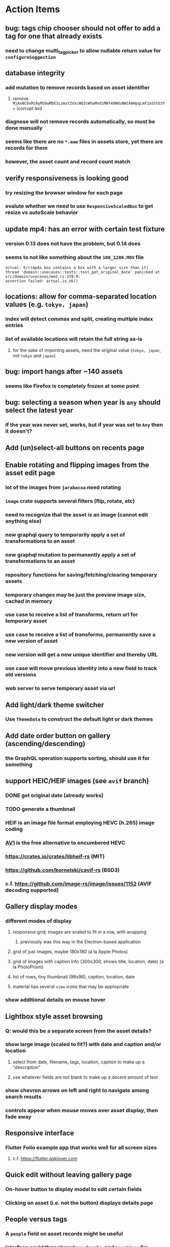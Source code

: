 * Action Items
** bug: tags chip chooser should not offer to add a tag for one that already exists
*** need to change multi_tag_picker to allow nullable return value for =configureSuggestion=
** database integrity
*** add mutation to remove records based on asset identifier
**** remove ~MjAxNC8xMi8yMS8wMDE1LzAxY2UxcWQ3cWVwMndiMWY4OWduNW1kNHpqLmF2aS5tb3Y=~ (corrupt avi)
*** diagnose will not remove records automatically, so must be done manually
*** seems like there are no =*.aae= files in assets store, yet there are records for them
*** however, the asset count and record count match
** verify responsiveness is looking good
*** try resizing the browser window for each page
*** evalute whether we need to use =ResponsiveScaledBox= to get resize vs autoScale behavior
** update mp4: has an error with certain test fixture
*** version 0.13 does not have the problem, but 0.14 does
*** seems to not like something about the =100_1206.MOV= file
#+begin_src
actual: Err(mp4a box contains a box with a larger size than it)
thread 'domain::usecases::tests::test_get_original_date' panicked at src/domain/usecases/mod.rs:339:9:
assertion failed: actual.is_ok()
#+end_src
** locations: allow for comma-separated location values (e.g. ~tokyo, japan~)
*** index will detect commas and split, creating multiple index entries
*** list of available locations will retain the full string as-is
**** for the sake of importing assets, need the original value (~tokyo, japan~, not ~tokyo~ and ~japan~)
** bug: import hangs after ~140 assets
*** seems like Firefox is completely frozen at some point
** bug: selecting a season when year is ~any~ should select the latest year
*** if the year was never set, works, but if year was set to ~Any~ then it doesn't?
** Add (un)select-all buttons on recents page
** Enable rotating and flipping images from the asset edit page
*** lot of the images from ~jarabacoa~ need rotating
*** =image= crate supports several filters (flip, rotate, etc)
*** need to recognize that the asset is an image (cannot edit anything else)
*** new graphql query to temporarily apply a set of transformations to an asset
*** new graphql mutation to permanently apply a set of transformations to an asset
*** repository functions for saving/fetching/clearing temporary assets
*** temporary changes may be just the preview image size, cached in memory
*** use case to receive a list of transforms, return url for temporary asset
*** use case to receive a list of transforms, permanently save a new version of asset
*** new version will get a new unique identifier and thereby URL
*** use case will move previous identity into a new field to track old versions
*** web server to serve temporary asset via url
** Add light/dark theme switcher
*** Use =ThemeData= to construct the default light or dark themes
** Add date order button on gallery (ascending/descending)
*** the GraphQL operation supports sorting, should use it for something
** support HEIC/HEIF images (see =avif= branch)
*** DONE get original date (already works)
*** TODO generate a thumbnail
*** HEIF is an image file format employing HEVC (h.265) image coding
*** [[https://aomediacodec.github.io/av1-avif/][AV1]] is the free alternative to encumbered HEVC
*** https://crates.io/crates/libheif-rs (MIT)
*** https://github.com/kornelski/cavif-rs (BSD3)
*** c.f. https://github.com/image-rs/image/issues/1152 (AVIF decoding supported)
** Gallery display modes
*** different modes of display
**** responsive grid; images are scaled to fit in a row, with wrapping
***** previously was this way in the Electron-based application
**** grid of just images, maybe 180x180 (a la Apple Photos)
**** grid of images with caption info (300x300, shows title, location, date) (a la PhotoPrism)
**** list of rows, tiny thumbnail (96x96), caption, location, date
**** material has several ~view~ icons that may be appropriate
*** show additional details on mouse hover
** Lightbox style asset browsing
*** Q: would this be a separate screen from the asset details?
*** show large image (scaled to fit?) with date and caption and/or location
**** select from date, filename, tags, location, caption to make up a "description"
**** use whatever fields are not blank to make up a decent amount of text
*** show chevron arrows on left and right to navigate among search results
*** controls appear when mouse moves over asset display, then fade away
** Responsive interface
*** Flutter Folio example app that works well for all screen sizes
**** c.f. https://flutter.gskinner.com
** Quick edit without leaving gallery page
*** On-hover button to display modal to edit certain fields
*** Clicking on asset (i.e. not the button) displays details page
** People versus tags
*** A ~people~ field on asset records might be useful
*** Interface could then show ~Tags~, ~People~, and ~Locations~ for browsing
*** Would require a ~people~ field on asset ingestion page
*** Would need a GraphQL mutation to move a given tag from ~tags~ to ~people~
*** Would need a new index on the ~people~ field
*** Search page would need a new ~people~ field
** Better search controls
*** Simplified controls with selected attributes shown separately
**** See anilist.co search page (https://anilist.co/search/anime)
***** search text input field
***** selectors for genre, year, season, format
***** selections are shown below the row of selectors (prefixed by ~tag~ icon)
***** far right has view option buttons (list, grid, etc)
***** settings-like icon on far right displays dialog with advanced options
**** Text input field with completion of tags and locations
**** Dropdowns to select tag, location, year, season
***** Can only select a single year
***** Can only select a single season (i.e. ~Jan-Mar~, ~Apr-Jun~, ~Jul-Sep~, ~Oct-Dec~)
***** With only year, search within the entire calendar year
***** With only season, search that season of the most recent year
***** With year + season, search that year narrowed to the season
**** Selections are shown below the row of selectors as raised buttons
***** Mousing over selection shows a ~delete~ icon
***** Mousing over the row shows a "Clear All" button
** Deployment issues
*** Consider using =dart:html= to get the current URL vs setting at build time
**** GraphQL client needs the full address of the server
**** However, running in dev mode the url in the browser has a weird port
** Interface improvements
*** reference: https://flutter.github.io/samples/
*** Thumbnail Serving Strategy
**** the frontend can use the image dimensions to compute the aspect ratio
**** with the aspect ratio, frontend can request images of the desired size
**** frontend can ask for images that are N pixels high or M pixels wide, or whatever
***** by leaving one dimension maxed out, the image aspect ratio will be maintained
**** as long as client keeps asking for the same basic size, backend can cache them
**** when generating thumbnail, always use jpeg format so content type is =image/jpeg=
*** evaluate GMail for ideas on navigation, filtering, etc
**** c.f. https://gallery.flutter.dev/#/reply a mail client demo
**** filters (icons w/names) displayed on the left side
**** sidebar on the right for extra features/extensions
**** hamburger icon in upper left toggles filter names vs just icons
**** search bar along the very top
**** waffle icon to navigate to other applications
**** help and settings icons next to waffle
*** browse and search
**** unified search bar (text input field)
***** completion on tags, locations, etc
***** completion list should indicate if entry is a tag, location, etc
***** accepted items shown with ~#~ and ~@~ prefix to indicate tag or location
**** consider where to display file name and media type search fields
*** image gallery paging
**** spring-loaded next-page navigation
***** scroll to the bottom and keep trying to scroll
***** show some indication (e.g. a spinner) that holding will fetch the next page
***** after two seconds or so, navigate to the next page
**** consider other ways of showing lots of results w/o paging
***** look at some examples and packages for ideas on design and implementation
****** handles scrolling and waiting for data: https://pub.dev/packages/pagination_view
****** has dots: https://pub.dev/packages/dot_pagination_swiper
****** can show an error message: https://pub.dev/packages/flutter_pagination_helper
****** infinite with limited caching: https://pub.dev/packages/infinite_pagination
****** supports various views: https://pub.dev/packages/flutter_paginator
**** consider how to display pages continuously (a la infinite list)
***** would keep several pages in the widget tree at one time
***** scrolling would drop a page widget from the tree, and add a new one
***** when fetching a new page, the page widget would show a progress indicator
***** the "dropped" pages would be changed to consist of placeholders to free memory
**** using carousel style navigation arrows?
*** asset detail page
**** display the date and caption prominently
**** display the other details using a smaller font
**** display select information from EXIF metadata (e.g. camera)
*** quick editing on browse page
**** use =ExpansionPanel= for thumbnail caption that allows editing common fields
*** navigation between screens
**** do not want to have to build all of the screens at the same time, probably
**** can add actions to the =Appbar= with an overflow popup menu button
***** the popup menu button would be the navigation selector
***** the other actions would be appropriate to the current screen
**** maybe use =TabBar=
**** maybe use =BottomNavigationBar=
*** error handling
**** many screens/widgets just display a message without any means of recovery
**** see any of the widgets using bloc providers and how they become useless upon error
**** flutter allows for a custom error handler (i.e. override the ugly red screen)
*** navigation rail for filtering gallery view
**** c.f. https://pub.dev/packages/navigation_rail
**** Nextcloud has a side bar for photos with these options:
***** Photos
***** Videos
***** Albums
***** People
***** Favorites
***** On this day
***** Tags
***** Locations
*** use =RichText= widget to style the captions (e.g. make tags bold)
*** tags in caption could be "gesture sensitive" (i.e. clickable) to show assets with that tag
*** can use =DataTable= to display labeled data (like asset details, metadata)
*** use pointer enter/exit events to start playing a video in place
** Timeline style display for all assets
*** without any selectors, just show most recent going back in time
*** c.f. https://pub.dev/packages/flutter_timeline
*** PhotoPrism has a ~calendar~ view that shows months of years in random order with a (random?) thumbnail
** Known Issues
*** clicking on portrait avi(?) shows widened image and page does not scroll to show details
*** preview of small images makes them large; should serve original size for smaller images
*** graphql errors are handled poorly everywhere
*** RocksDB fails with ~too many open files~ when uploading numerous files
#+BEGIN_SRC
thread 'actix-web' panicked at 'called `Result::unwrap()` on an `Err` value: Error {
 message: "IO error: While open a file for appending: tmp/rocksdb/000733.sst: Too many open files"
}', src/main.rs:88:71
#+END_SRC
** Import screen improvements
*** small button to go directly to asset details/edit page
*** hover over an image to show a larger version
*** hover over a video to start playing it
** Attribute management
*** screen for showing all tags, locations, years, with count values
**** selecting a tag or location offers a rename function
**** selecting multiple tags/locations offers option to remove from all assets
** Bulk edit
*** need to set the custom date on many assets at once
*** Short term solution akin to perkeep/photoprism web interface
**** hover over thumbnail, shows checkbox in the corner
**** click on the checkbox to select the asset
**** once selected, the action popup menu becomes enabled
***** where should the popup menu live?
****** could be in the appbar actions area
****** photoprism adds a FAB that shows the selected count
**** detailed analysis of perkeep tagging
***** user clicks on selection button overlay on asset thumbnail
***** sidebar appears (image gallery shrinks to accomodate)
***** text field for adding new (comma-separated) tags
***** shows superset of all tags on all selected assets as chips
***** indicates those tags that are on _all_ selected assets by filling in with color
***** clicking on an unfilled tag will apply it to all selected assets
***** tags can be removed via ~X~ button attached to tag
*** More sophisticated edits, similar to JIRA
**** start by browsing/searching for assets
**** use the selection checkbox on each asset to select
**** offer a "select all" operation
**** access the operation popup menu to edit selected items
**** menu contains item to perform a bulk edit
**** navigates to screen with form for changing multiple properties
***** set a custom date
***** add a location
***** remove a location
***** rename a location
***** add a tag
***** remove a tag
***** rename a tag
***** set caption
***** change media type
** Advanced Search
*** TODO Add support for searching by mimetype
*** TODO Begin search when user pauses typing
**** Use =debounceTime= operator in RxDart with BLoC state for this
*** TODO Compute Levenshtein distance when comparing strings
**** that is, try to adjust for misspells and minor variations
*** TODO Support advanced queries using Google-style operators
**** c.f. https://support.google.com/websearch/answer/2466433?hl=en
**** move perkeep style query support from mujina to tanuki
**** webui needs an "advanced" tab/link selector on the search page
**** =is:image= and similar to filter by media type
**** =with:<name>= to filter by people (need to know the people though)
**** =AND= and =OR= operators and grouping with parentheses
*** TODO Support searching for assets that have no tags
*** TODO Support searching for assets that have no location
*** TODO Support searching for assets that have no caption
*** TODO Support searching the caption text
**** likely would involve a full table scan
*** TODO searching for images by dimensions (~pano~, ~landscape~, ~portrait~)
*** TODO searching for images based on type (~selfie~, ~screen shot~)
*** TODO searching assets by metadata values (=meta:exif:field=value=)
*** TODO search for images similar to a selected image (a la geeqie)
*** TODO search for images taken with certain cameras
** Schema Growth
*** ML will introduce new fields, like ~labels~ and ~keywords~
*** Geolocation will introduce new data, like GPS coordinates
*** Plan ahead for hierarchical location data (e.g. USA -> California -> Castro Valley -> our home)
*** Plan ahead for hierarchical categories: People -> Friends -> School
*** Custom user-provided metadata will need a place to live
*** Perhaps use records with different key prefixes
**** =metadata/= for user-provided name/value pairs
**** =location/= for location details
**** =decoration/= for ML added values
*** Design solution to database migrations
**** start planning on how to handle data(base) migrations
**** may be a good idea to introduce "metadata" records for assets
***** use a =metadata/= prefix with the id of the asset
***** can hold all sorts of additional information without cluttering the asset
***** should be some form of dictionary to keep things flexible
**** maintain an uber record for tracking database version
**** also the serde library is quite flexible with adding/removing fields
** Data Format Support
*** Read and display descriptions from asset metadata (IPTC ~Description~)
*** Auto-populate missing fields on load
**** when loading an asset, detect missing data (e.g. no original time)
**** try reading the data from the asset and save to the asset record
**** in the future, as more data formats are supported, can fill in the blanks
*** Read other metadata formats
**** XMP
**** IPTC
*** Support audio formats
**** get audio playback working
**** read =ID3= tags in audio files
*** Detect time zone offset in EXIF data
According to Wikipedia the 2.31 version of EXIF will support time-zone
information. Eventually, the application should be able to detect this and
include it in the database records.

: There is no way to record time-zone information along with the time, thus
: rendering the stored time ambiguous. However, time-zone information have
: been introduced recently by Exif version 2.31 (July 2016). Related tags are:
: "OffsetTime", "OffsetTimeOriginal" and "OffsetTimeDigitized".

*** Display thumbnails for PDF files
*** Read metadata from PDF files
**** probably has a creation date of some sort
*** Detect if an image is a "portrait" using metadata
*** Display asset metadata when showing asset details
**** e.g. TIFF, EXIF, JFIF, IPTC
*** Render Markdown as HTML in a scrollable view
*** Display anything textual in a scrollable text area
*** Thumbnails for non-images
**** PhotoPrism generates suitable thumbnails for other kinds of files, saves them to disk
*** Reference
**** EXIF: https://www.media.mit.edu/pia/Research/deepview/exif.html
** Geolocation
*** Extract location information from images
**** write a data migration to process existing assets
**** existing location values should be stored in a "label" field
**** exact location information would be stored separate from label
**** c.f. https://github.com/google/open-location-code/wiki/Evaluation-of-Location-Encoding-Systems
**** c.f. https://www.osgeo.org for some information, resources
*** Map display with locations of photos taken
**** [[https://cloud.google.com/maps-platform/][Google Maps]]
- customer uses their own API key, sets in preferences
- for =testing= account: =AIzaSyAI73udKC3KVk6aIBqOjSqSv6PEQ0qd638=
**** [[https://mariusandra.github.io/pigeon-maps/][Pigeon Maps]]
- Uses data from OpenStreetMap, Wikimedia for the tiles
** Machine learning
*** TensorFlow Hub: https://tfhub.dev
*** https://developers.google.com/machine-learning/crash-course/
*** PhotoPrism applies a bunch of keywords to assets, but only one "label"
**** e.g. a "Sheep" label with keywords "animal, grass, grasslands, green"
*** ML to identify objects, people, etc in photos
**** ML recognizes the subject (dog, cat, person, etc)
**** PhotoPrism supports "automated tagging based on Google TensorFlow"
**** OpenCV for face recognition
***** consider licensing commercial library for this
*** ML to rank photos on various qualities
**** c.f. https://simonwillison.net/2020/May/21/dogsheep-photos/
**** ML assigns scores on aesthetics, interest, etc
** Asset organization
*** Events
**** e.g. school performances, vacations
**** Means of assigning assets to a particular event
**** Browsing by events
*** Albums
**** i.e. organize assets by project, subject, event
**** Apple Photos has ~smart~ albums
***** assets taken around the same time, place
**** save search results as a new album
*** Personal collections
**** that is, sets of assets normally visible to just one person
*** Multiple libraries (like Apple Photos)
** Mobile web support
*** Progressive Web App support in Flutter is coming as of 2020/04
*** Use PWA to get app-like behavior on mobile devices
** Desktop app
*** macOS: cocoapods and M1 support is pending a bug fix
**** c.f. https://github.com/CocoaPods/CocoaPods/issues/9907
*** macOS: need an entitlement? to play videos using =video_player=
*** macOS: likely need to add entitlement for =com.apple.security.network.server=
**** entitlements are part of the app signing process, allowing apps certain abilities
**** c.f. https://flutter.dev/desktop#entitlements-and-the-app-sandbox
*** Need setup for configuration system
**** properties
***** path for database files
***** path for where file uploads go temporarily
***** path for where assets are stored
**** default configuration setup at build-time
***** would be nice to have something like Dart's =environment_config=
****** could use =build.rs= to generate an environment config
******* then load that in =main.rs= to get everything into memory
***** https://github.com/andoriyu/uclicious (BSD)
***** https://github.com/mehcode/config-rs (MIT)
**** screen for configuring the settings
*** Showing the licenses/about dialog
**** use the Flutter =AboutDialog= widget
**** c.f. "licenses" on https://flutter.dev/docs/resources/faq for details
** Mobile app
*** Will likely need the Flutter =AboutDialog= to show legalese for app stores
*** Use [[https://pub.dev/packages/image_picker][image_picker]] to allow user to select images from photo library
*** Allow downloading images and such to the phone for offline browsing
*** Upload while away from home
**** mobile app with upload to a "drop box", backend then retrieves those (on a schedule?)
**** evaluate [[https://github.com/warner/magic-wormhole][magic-wormhole]] as a means of transferring directly to the home computer
** Editing Images
*** Keep track of the asset revisions
*** Allow user to select the primary version (e.g. undo)
*** rotate, flip, spin, crop
*** apply common filters
**** c.f. https://github.com/silvia-odwyer/photon
*** open asset in external program in temporary file
**** easy-to-use app: https://github.com/robaho/seashore
** Data Integrity
*** Guard against concurrent modifications
**** consider how to manage multiple users making changes
**** e.g. two people trying to update the same set of recent imports
**** e.g. two people trying to edit the same asset
**** this is known as the ~lost update~ problem
**** usually managed with a revision number on the record
***** updates must include the revision number; if mismatch, raise error
***** HTTP uses the =ETag= value and the =If-Match= header for this purpose
**** maybe keep an edit history or revision number in separate records
*** Expose data integrity checks in frontend
**** consider if using GraphQL subscriptions would make sense
***** would return each asset id and success bool or list of error codes
***** results would be returned one at a time for the frontend to show progress
***** the error codes would be encoded as GraphQL enums
**** add an option to purge bad records
***** errors of type base64, utf8, missing are not recoverable
**** find files for which there are no documents
*** Should have automated backups of the database
**** every M operations or T minutes/hours/days
*** Add controls for dumping and loading the database
**** provides another mechanism for backup
**** power users could perform large bulk edits of data
** Bulk Export
*** Easy selection and export of multiple images
**** Selection process
***** Maybe show selection icon thingy on hover, click to select
****** use =Stack= with =Align= and a flat button
***** Maybe shift-click to select by thumbnails
**** Export process
***** Maybe app bar has "export" feature to export selected assets
***** Maybe action panel appears when there are selections
***** Show "file save" dialog to choose local file path
***** Save assets using their unique filename
**** Web support is lacking
***** JS has a =showSaveFilePicker()= but seems like =dart:html= does not expose this API
** Performance
*** measure and improve the thumbnail serving
**** thoughts on image crate vs magick-rust vs node.js
***** no idea why image crate appears to be faster than magick-rust
***** priming the cache helps actix a great deal because of its concurrency
***** because actix handles many requests concurrently, it creates the same thumbnail many times over
***** node.js seems fast because it creates thumbnail on first request; it processes requests serially
***** however, node.js is 10 times slower than actix in raw performance
***** actix is probably handling 10 times as many requests concurrently
**** consider caching in memory or on disk
***** unbound caching on disk will consume space forever
***** should have an on-disk LRU cache with a set capacity
**** test images for measurements
| byte size | original filename               | identifier                                                       |
|-----------+---------------------------------+------------------------------------------------------------------|
|  12640634 | animal-blur-close-up-678448.jpg | MjAyMC8wNS8yNC8xODAwLzAxZTkzeGp6ODQ0Y252OHZzMzkzNmtkNHExLmpwZw== |
|   3285366 | pexels-photo.jpg                | MjAyMC8wNS8yNC8xODAwLzAxZTkzeGswOTNicjBkYTdqc2J2ejFwczRlLmpwZw== |
|   1613837 | adorable-animal-blur-326875.jpg | MjAyMC8wNS8yNC8xODAwLzAxZTkzeGp5aHl4NjlqN3ptY2V2MnRucjV0LmpwZw== |
|    788961 | japan-cat-snow.jpg              | MjAyMC8wNS8yNC8xODAwLzAxZTkzeGswNjdzMG0xdDkwcmd4ZnhrM3owLmpwZw== |
|    326088 | animal-cat-cute-74177.jpg       | MjAyMC8wNS8yNC8xODAwLzAxZTkzeGp6YTl5NmtkdmNqdnFuNDlzZ3Z5LmpwZw== |
|    160852 | catmouse_1280p.jpg              | MjAyMC8wNS8yNC8xODAwLzAxZTkzeGp6d25keWI5cmN5emVhamE4ajZuLmpwZw== |
|     24402 | cat-in-cat-donut.jpg            | MjAyMC8wNS8yNC8xODAwLzAxZTkzeGp6dnZqZDV4NGdnc3d0NWtheGNmLmpwZw== |
**** image crate, in-memory caching, =hey= default options
***** priming the cache with =hey -n 1 -c 1= to avoid congestion
| file size | response size | average seconds |
|-----------+---------------+-----------------|
|  12640634 |         19508 |          0.0032 |
|   3285366 |         11124 |          0.0035 |
|   1613837 |         12932 |          0.0033 |
|    788961 |         12099 |          0.0034 |
|    326088 |         15397 |          0.0033 |
|    160852 |         11231 |          0.0033 |
|     24402 |         13655 |          0.0035 |
**** Magick-rust with auto_orient/fit using =hey= with default options
***** this is without any in-memory caching
***** none of the images are rotated, so this is as good as it gets
| file size | response size |     average seconds |
|-----------+---------------+---------------------|
|  12640634 |               | too many open files |
|   3285366 |         55477 |              4.0196 |
|   1613837 |         12874 |              7.0632 |
|    788961 |         70088 |              0.5709 |
|    326088 |         15128 |              1.0801 |
|    160852 |         15307 |              0.5394 |
|     24402 |         16750 |              0.2645 |
**** baseline measurements using =hey= with default options
***** this is without any in-memory caching
| file size | response size |   average seconds |
|-----------+---------------+-------------------|
|  12640634 |         19508 | 199/200 timed out |
|   3285366 |         11124 |            2.2119 |
|   1613837 |         12932 |            2.8025 |
|    788961 |         12099 |            0.3350 |
|    326088 |         15397 |            0.5299 |
|    160852 |         11231 |            0.2818 |
|     24402 |         13655 |            0.0544 |
**** measurements of Node.js using =hey= with default options
***** n.b. it is generating a 240x240 pixel thumbnail
| file size | response size | average seconds |
|-----------+---------------+-----------------|
|  12640634 |         11124 |          0.0293 |
|   3285366 |          7608 |          0.0276 |
|   1613837 |          7894 |          0.0278 |
|    788961 |          7213 |          0.0329 |
|    326088 |          9833 |          0.0300 |
|    160852 |          6799 |          0.0287 |
|     24402 |          9713 |          0.0314 |
*** consider if caching search results will improve responsiveness
**** could return a query code to the caller in search meta
**** caller returns that code in the next query to access the cache
**** in this way, the results for a particular query can be cached reliably
**** eventually cached search results need to be pruned
**** RocksDB by default has a block cache of 8mb in 16 shards of 512kb
**** also consider that any caching should live in the data source
*** consider if filtering can be done "in the database" somehow
**** database queries should probably take a filter closure
**** database functions iterate the results, applying the filter
**** the remaining results are then collecting into a vector
** First Hour
*** Initial help screen when there is zero content
*** Describe elements of the home page (e.g. interactive tutorial)
*** Open a web page with helpful first steps
** Architecture Review
*** Flutter/Rust bridge, call Rust from Dart
**** c.f. https://github.com/fzyzcjy/flutter_rust_bridge
**** c.f. https://www.zaynetro.com/post/flutter-rust-bridge-2023/
*** Rewrite application in Dart
**** database: https://github.com/isar/isar
***** supports composite indices, filters, sorting
*** Alternative to actix might be axum (https://crates.io/crates/axum)
*** Alternative to running HTTP server
**** Use a socket file
**** Link Dart code to Rust using FFI
*** Asynchronous
**** Will need to start using =async/await= as more libraries return =Future=
**** Use of actix means that tokio runtime is already in place
*** Large file upload
**** split file into chunks, upload one-by-one, showing progress
***** default to 8MB chunks, most images will be smaller than that
*** GraphQL server
**** consider https://github.com/async-graphql/async-graphql as alternative to juniper
***** handles multipart requests (file uploads)
***** provides actix-web integration
** Display modes
*** Slide show mode for assets matching search
**** look for NCS BGM to play during the slide show
*** Image zoom
*** Display 2 or 4 images at once for side-by-side comparison
** Unsorted Features
*** Easy publishing to sharing sites (e.g. Google Photos)
**** option to auto-orient
**** option to resize image
**** option to change format
**** option to strip metadata
**** option to apply watermarks
**** option to save in ePub format for iOS
**** button to open asset in file browser
*** Easy import from external sites (e.g. google, instagram)
*** Multi-user support
**** login page
***** desktop app could use keychain to get access
**** password reset (via email?)
**** access restrictions
**** private sets
**** comments
**** favorites
**** likes
**** rating levels (e.g. mature)
*** Display "N years ago" assets like Facebook does
*** Import directly from the camera
*** Custom metadata
*** Hierarchical categories: People -> Friends -> School
*** Hierarchical locations: USA -> California -> Los Angeles
*** Groups and subgroups of assets
**** Turkey > Gallipoli Peninsula > Gali Winery
**** Winery > vinification > fermentation tanks
**** Architecture > Buildings > underground cellar
*** Converting videos to animated GIFs
*** Extracting a frame from a video
*** Creating a calendar
*** OCR of images, PDFs
*** Task automation
**** e.g. editing image metadata
**** e.g. resize, rotate, format conversion
**** e.g. watermarks
**** e.g. strip location data
****  store changes in "alternates"
*** Scripting support
*** portable mode for thumb-drive based usage
*** demo bundle that includes some preloaded assets
* Product
** Productization
*** Windows support
**** look into getting some sort of certification to bypass SmartScreen
***** c.f. https://getimageview.net/2020/06/02/microsoft-defender-smartscreen-is-hurting-independent-developers/
**** ensure AVI support works fully
***** display thumbnails and play video
***** extract original date/time if available
**** ensure support for popular image formats (whatever is popular on Windows)
***** BMP (Windows Bitmap)
*** Desktop application combined with the server
*** Building the product (build automation)
**** Requirements
***** Consistent builds
***** Need this for building the application, not compiling code
****** dart, flutter, and rust/cargo all know how to compile code
****** need a process to assemble the application deliverable
***** Should support Rust, Dart, Flutter
***** Should support macOS, Windows
***** Likely need a build machine for each target (mac, windows)
***** Contenders
******* https://bazel.build
******* https://please.build
******* https://jenkins.io
******* https://www.buildbot.net
***** Bazel
****** supports all major platforms
****** a very sophisticated replacement for =make=
****** not appropriate for replacing =cargo= or =flutter build=
****** dart: https://github.com/cbracken/rules_dart
****** rust: https://github.com/bazelbuild/rules_rust
****** rust: https://github.com/google/cargo-raze
******* tries to replace cargo to get benefits of bazel
*** Tracking issues and releases on a schedule (SCM)
**** Consider if using GitLab (in a container) would be helpful
***** c.f. https://docs.gitlab.com/omnibus/docker/
*** Application name
**** TODO Try to get a name with "photo", "pic", or something like that
- Helps with SEO and such if the name reflects its intended purpose
**** TODO Look at [[https://www.brandbucket.com/names?search=pic][brandbucket.com]] which has all sorts of great domains and logos for sale
- https://www.brandbucket.com/names?search=pic
- https://www.brandbucket.com/names?search=photo
- picstow: $2795
- picturepile: $2495
- apiqo: $2395
- pictous: $1895
- picuno: $1895
- pictasa: $1675
**** Names suggested by others
***** Joseph: Treasure Box
**** Names Nathan thought up or found
- fotopyle
  - startup name check is green across the board
- fotopile
  - domain for sale, minimum 75 GBP
- traqpics
  - startup name check is green across the board
- PixKeep
  - startup name check is green across the board
  - sounds halfway decent, better than than some others
- Picstashio
  - cool picstash.io domain is available
  - picstashio.com is owned by broken
- picillary
  - startup name check is green across the board
  - google search pulls up some porn results
- Pictello: taken
- Pickled Pixels
  - already taken by a small business in NC (http://www.pickledpixels.biz)
  - icon consists of 4 media elements in a jar (same idea I had)
  - pickledpixels.com is parked and sold for $2000
  - pickledpixels.app is available according to whois
- PicklePixel
  - rolls off the tongue, sounds funny, memorable
  - icon would be a photo in a jar (not a pickle, that would be comical)
  - picklepixel.com is parked
    - registration expires 2019-06-18
  - picklepixel.app is available according to whois
- PicklePixels
  - picklepixels.com is an unused wordpress blog
  - picklepixels.app is available according to whois
- PixelKeeper
  - a character in some game
  - FB pixelkeeper photography, last updated in 2016
  - blogspot account last updated in 2004
  - there is a www.pixelkeeper.cl which seems dead
    - FB page last updated in 2014
    - Twitter account last updated in 2014
  - pixelkeeper.com is registered by vodien.com but apparently unused
    - buydomains.com asks $1088
  - pixel-keeper.com is available according to whois
  - pixelkeeper.app is available according to whois
  - pixelkeeperapp.com is available according to whois
- Pickle
  - "preserving your digital assets" or something like that
  - pickleapp.com and pickle.app are parked
  - there is an app (http://www.pickleeditor.com) called "pickle" but seems old
- Shashin
  - no mac apps with that name
  - "photo" in nihongo
  - shashin.com is registered but dead
  - shashin.app is parked by a registrar in NL
  - shashinapp.com is available according to whois
- Tsukeru
  - no mac apps with that name
  - "to pickle" in nihongo
  - tsukeru.com is registered and appears to be an electrician in Japan
  - tsukeru.app is available according to whois
*** Application Logo, Icon
**** c.f. Creating a Side Project PDF has many logo references
- There is a logo design app on App Store called Logoist, check it out.
- See [[https://www.brandbucket.com][brandbucket.com]] and look for "pictous.com", has a neat logo
  basically a smart phone turned sideways with a camera lens on front
*** Third party license attributions
**** Include any/all third party license attribution somewhere
**** =cargo lichking bundle= will dump everything to the console
*** Packaging
**** Set up a package build environment
- Look for "authenticode certificate", pay no more than $100/year for a cert
- Can host package files on S3 or similar
*** Determine how to prevent pirating the software
- Does App Store enforce this? Probably not
*** Research what sort of license to use
- Important to limit liability, disavow warranty
*** Documentation
**** Use GitBook and publish on the web site
*** App Store
**** Using the App Store(s) at first is necessary to build a reputation
***** Once a reputation is established, purchases can be safely made outside
***** c.f. https://www.ben-evans.com/benedictevans/2020/8/18/app-stores
**** TODO Look at ~Test Flight~ as a means of finding test users
***** like a private version of App Store that limits the number of users
**** TODO Get an Apple [[https://developer.apple.com/developer-id/][Developer ID]] certificate using Xcode or online
- Need to register with Apple for $100/year to use app store
  - Need a Developer ID certificate for signing apps
    + Need to save this file securely and permanently
  - Application/Installer certificate is for the app store only
**** TODO Get the application notarized by Apple
*** Help and Support
**** Need some help pages
**** Menu item for sending a support request
**** Audit logging so when customers have trouble
***** need a way to know what happened when they call/email
*** News feature
**** Like MyAniList iOS app, fetches news and shows a badge to draw attention to it
- Good way to give updates about the app, CTA for any assistance the user may need
- Have an option to turn off fetching news
** Marketing
*** TODO Clean up social media and blog postings
*** What sets tanuki apart from other tools or approaches?
**** digital curation: organize your photos, pdfs, videos, audio, etc
***** easy to find what you are looking for
***** you control what labels to apply
***** you can apply the information that only you would know
****** i.e. software cannot determine that your photos are related to your wedding anniversary
**** keep everything where you want it (i.e. at home on your computer)
*** Examine feature set of Apple Photos
*** Examine feature set of Windows 10 photos app
*** Primary focus is home users who want to manage their assets
*** Describe how the product is useful
- Focus on permanently keeping, organizing, and viewing your assets
- Easy to install and use, no configuration required
- Easy shared access within your home network
- Browsing from a tablet or phone (via home WiFi network)
- Automatically detect duplicates
*** Describe features and strengths of the app
- Reliable data storage
  - Never overwrites live data
  - Leverages a widely used, robust, storage engine
- Leaves assets intact
  - Does not split or merge assets into a "blob" store
  - Asset directory structure is intuitable
- Easy to use graphical interface
- Built-in network server for sharing within the home
*** Web site
**** Hosting
- Consider https://www.phusionpassenger.com which can host Node.js apps
**** Blog engine
- Static content generator, like https://hexo.io maybe?
**** Domain
- Probably use https://www.namecheap.com/ domain registrar
 - Provide email address that is not part of web domain in case the domain registrar messes up
**** Content
- Animations showing various features (like SublimeText web site)
** Business
*** TODO Write business plan
**** c.f. Creating a Side Project PDF
**** Problem statement
***** Organizing digital assets is tedious without a dedicated tool
**** Product solution
***** Easy to use, inexpensive, desktop application
**** Target audience
***** Casual photographers and families
**** Competition
***** see competitor list below for details
**** Marketing strategy
***** App/Windows Store search
***** Google search ads
**** Monetization
***** Individual purchases through App/Windows Store
*** TODO Copyright the source code [0/2]
- [ ] Add copyright header to the top of all source code
- [ ] Register with the government
*** TODO Choose a name, ensure it is not used in California
**** c.f. https://www.sos.ca.gov/business-programs
*** TODO Trademark the product name
- [ ] Register with the [[https://www.uspto.gov][US Patent & Trademark Office]]
*** TODO Put a plan in place to open source everything upon my unexpected demise
**** At the very least, app should have an easy export feature
*** TODO Make notes from story about publishing on App Store
- http://debuggerdotbreak.judahgabriel.com/2018/04/13/i-built-a-pwa-and-published-it-in-3-app-stores-heres-what-i-learned/
** Customers
*** Photographers
- http://www.bkwinephotography.com/technology/good-dam-digital-asset-management-software/
- http://www.bkwinephotography.com/technology/features-functions-digital-asset-management-system-dam/
- http://www.bkwinephotography.com/technology/found-best-digital-asset-management-dam-system/
*** Casual Collectors
- What features appeal to the casual photographer?
*** Research
**** TODO Conduct a survey on Facebook
- Find out what features real people want in image/video management
**** TODO Research more on the "personal" side of DAM (vs enterprise)
- Consider how to appeal to casual users
- Photographers are a tougher bunch, with many available products
**** Based on small poll from bkwinephotography.com
| Product                | Votes | Price          |
|------------------------+-------+----------------|
| ACDSee                 |    26 | $60            |
| Canto Cumulus          |    14 | (enterprise)   |
| Daminion               |    90 | $175/5 users   |
| DBGallery              |     1 | (enterprise)   |
| digiKam                |    19 | (open source?) |
| Extensis Portfoloio    |    34 | (enterprise)   |
| FotoWare / FotoStation |     8 | (enterprise)   |
| IMatch                 |    31 | $110           |
| Lightroom              |   105 | $150           |
| Media Pro              |    48 | $189           |
| MediaFiler             |     1 | (enterprise)   |
| NeoFinder              |    67 | $40            |
| Photo Supreme          |    35 | $100           |
| OTHER                  |    32 |                |
| NONE                   |    34 |                |
** Competitive Landscape
*** darktable
**** open source
**** primarily focused on raw editing
**** https://www.darktable.org
*** Shotwell Photo Manager?
- Part of Ubuntu 18 desktop
- Evaluate what features it supports
*** [[https://mylio.com][Mylio]]
- Focus on curating assets across devices
*** Apple Photos
- Smart albums based on various criteria
- Face recognition
- Geographic organization
- Groups by time into "albums"
- Prints cards, calendars
- Creates slideshow projects
*** [[https://www.acdsee.com][ACDSee]]
- Geared to professionals
- Focus on photo editing
- Custom rules for workflow (moving, finding, sorting, sharing)
- Sort by date
- Rate images
- Set categories and keywords
- Find duplicates
- Edit EXIF/IPTC/custom metadata
- Color labels and visual tags
*** geeqie
**** http://www.geeqie.org
**** open source
**** linux only (Gtk+ based)
**** lots of interesting features
*** [[https://www.pixelmator.com/pro/][Pixelmator Pro]]
- Heavy focus on editing
- $60
- Mac only?
*** [[https://www.zoner.com][Zoner Photo Studio]]
- Windows only
- $50/year subscription
- Automatic import into folders
- Sort photos by location, date, folders, keywords
- Heavy focus on editing
- Printing services
*** [[https://www.paintshoppro.com/][PaintShop Pro]]
- Windows only
- Focus on editing
*** [[https://github.com/photoprism/photoprism][PhotoPrism]]
**** open source
**** Runs in Docker (only?)
**** Fancier interface than perkeep
**** Oriented toward photographers: tracks metadata, camera details, location details, notes
**** Organizes the "originals" in a fairly shallow directory structure
*** [[https://xequte.com/smartpix/][Smart Pix Manager]]
- Windows only
- $50
- Big on format support, making CD/DVD albums
*** [[http://cerious.com][ThumbsPlus]]
- Windows only
- $60 for simple, $180 for network sharing
- Basically a file manager with attributes stored in a db?
*** Perkeep
**** open source
**** simplistic web interface
**** easy to upload lots of assets
**** automatically deduplicates based on checksum
**** supports easy bulk edit (managing tags)
**** splits assets into blobs (rather undesirable)
*** [[http://www.picajet.com/][PicaJet]]
- Site is pretty old, latest news from 2010
- Windows only
- $60
- 35,000 users
- Multi-user network support
- Management features (e.g. access control)
- Also makes daminion, a small-business DAM system
- Overall very feature-full
*** [[https://www.cyberlink.com/products/photodirector-ultra/][PhotoDirector]]
- macOS and Windows
- Heavy focus on editing
- Offers online storage
*** [[https://www.photools.com][iMatch]]
- Windows only
- Very sophisticated search functionality
- Metadata templates when importing assets
- Open system, no vendor lock-in
- Metadata Working Group compliant
*** [[http://www.pixfiler.com][PixFiler]]
- Windows only
- $40
- Appears old, latest news from 2016
- Appears rather basic
*** [[http://www.lynapp.com/][Lyn]]
- Mac only
- Lightweight
- $20
*** Adobe Photoshop Elements
- Automatic grouping by date, subject, people, places
- Curate photos to arrange them by quality
- Identifies objects in photo and suggests tags
- Focus on editing
*** [[https://unboundformac.com][Unbound for Mac]]
- Looks pretty basic
- $10
- Keeps files in original locations
  - watches for FS changes to keep track
- Keyboard navigation
- 1/5 stars with 3 reviews
*** [[http://www.littlehj.com/mac/][Pixave]]
- $15
- has an iPad version
- looks pretty good
- Drag "tags" onto assets and vice versa to apply tags to assets
*** [[http://x.photoscape.org][Photoscape X]]
- Mac and Windows
- Focus on editing
* Documentation
** Uploads directory
*** asset importer ignores hidden files and directories
** Case Sensitivity
- Data is stored as entered (case preservative)
- Attribute lists are all lowercased
- Search is always case insensitive
** Date/Time values
- Everything is treated as UTC
- EXIF data does not contain timezone information after all
- [[http://www.unicode.org/reports/tr35/tr35-43/tr35-dates.html#Date_Format_Patterns][Date_Format_Patterns]]
